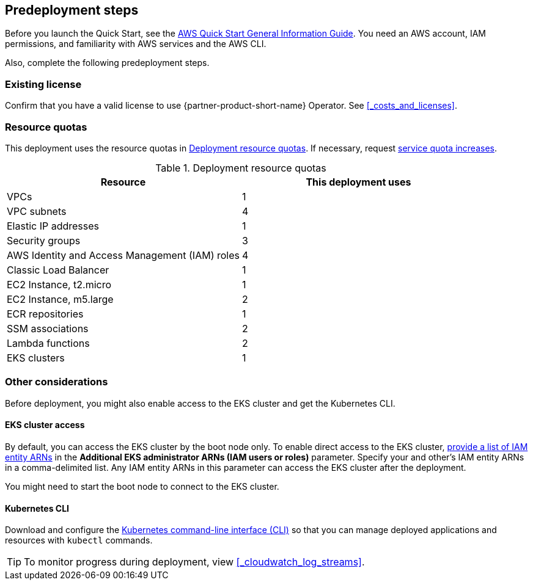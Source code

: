 //Include any predeployment steps here, such as signing up for a Marketplace AMI or making any changes to a partner account. If there are no predeployment steps, leave this file empty.

== Predeployment steps

Before you launch the Quick Start, see the https://fwd.aws/rA69w?[AWS Quick Start General Information Guide]. You need an AWS account, IAM permissions, and familiarity with AWS services and the AWS CLI.

Also, complete the following predeployment steps.

=== Existing license

Confirm that you have a valid license to use {partner-product-short-name} Operator. See <<#_costs_and_licenses>>.


=== Resource quotas

This deployment uses the resource quotas in <<#_table1>>. If necessary, request https://console.aws.amazon.com/servicequotas[service quota increases].

[#_table1]
.Deployment resource quotas
[cols="1,1"]
|===
|Resource |This deployment uses

// Space needed to maintain table headers
|VPCs | 1
|VPC subnets | 4
|Elastic IP addresses | 1
|Security groups | 3
|AWS Identity and Access Management (IAM) roles | 4
|Classic Load Balancer | 1
|EC2 Instance, t2.micro | 1
|EC2 Instance, m5.large | 2
|ECR repositories | 1
|SSM associations | 2
|Lambda functions | 2
|EKS clusters | 1
|===


=== Other considerations

Before deployment, you might also enable access to the EKS cluster and get the Kubernetes CLI.

==== EKS cluster access

// When you build the CloudFormation stack.

By default, you can access the EKS cluster by the boot node only. To enable direct access to the EKS cluster, https://docs.aws.amazon.com/IAM/latest/UserGuide/access_policies_manage-attach-detach.html[provide a list of IAM entity ARNs] in the *Additional EKS administrator ARNs (IAM users or roles)* parameter. Specify your and other's IAM entity ARNs in a comma-delimited list. Any IAM entity ARNs in this parameter can access the EKS cluster after the deployment. 

You might need to start the boot node to connect to the EKS cluster. 

==== Kubernetes CLI

Download and configure the https://docs.aws.amazon.com/eks/latest/userguide/install-kubectl.html[Kubernetes command-line interface (CLI)] so that you can manage deployed applications and resources with `kubectl` commands.

[TIP]
To monitor progress during deployment, view <<#_cloudwatch_log_streams>>.
